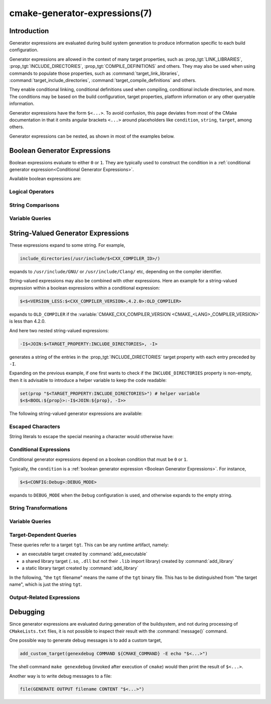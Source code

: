 .. cmake-manual-description: CMake Generator Expressions

cmake-generator-expressions(7)
******************************

.. only:: html

   .. contents::

Introduction
============

Generator expressions are evaluated during build system generation to produce
information specific to each build configuration.

Generator expressions are allowed in the context of many target properties,
such as :prop_tgt:`LINK_LIBRARIES`, :prop_tgt:`INCLUDE_DIRECTORIES`,
:prop_tgt:`COMPILE_DEFINITIONS` and others.  They may also be used when using
commands to populate those properties, such as :command:`target_link_libraries`,
:command:`target_include_directories`, :command:`target_compile_definitions`
and others.

They enable conditional linking, conditional definitions used when compiling,
conditional include directories, and more.  The conditions may be based on
the build configuration, target properties, platform information or any other
queryable information.

Generator expressions have the form ``$<...>``.  To avoid confusion, this page
deviates from most of the CMake documentation in that it omits angular brackets
``<...>`` around placeholders like ``condition``, ``string``, ``target``,
among others.

Generator expressions can be nested, as shown in most of the examples below.

.. _`Boolean Generator Expressions`:

Boolean Generator Expressions
=============================

Boolean expressions evaluate to either ``0`` or ``1``.
They are typically used to construct the condition in a :ref:`conditional
generator expression<Conditional Generator Expressions>`.

Available boolean expressions are:

Logical Operators
-----------------

.. genex:: $<BOOL:string>

  Converts ``string`` to ``0`` or ``1``. Evaluates to ``0`` if any of the
  following is true:

  * ``string`` is empty,
  * ``string`` is a case-insensitive equal of
    ``0``, ``FALSE``, ``OFF``, ``N``, ``NO``, ``IGNORE``, or ``NOTFOUND``, or
  * ``string`` ends in the suffix ``-NOTFOUND`` (case-sensitive).

  Otherwise evaluates to ``1``.

.. genex:: $<AND:conditions>

  where ``conditions`` is a comma-separated list of boolean expressions.
  Evaluates to ``1`` if all conditions are ``1``.
  Otherwise evaluates to ``0``.

.. genex:: $<OR:conditions>

  where ``conditions`` is a comma-separated list of boolean expressions.
  Evaluates to ``1`` if at least one of the conditions is ``1``.
  Otherwise evaluates to ``0``.

.. genex:: $<NOT:condition>

  ``0`` if ``condition`` is ``1``, else ``1``.

String Comparisons
------------------

.. genex:: $<STREQUAL:string1,string2>

  ``1`` if ``string1`` and ``string2`` are equal, else ``0``.
  The comparison is case-sensitive.  For a case-insensitive comparison,
  combine with a :ref:`string transforming generator expression
  <String Transforming Generator Expressions>`,

  .. code-block:: cmake

    $<STREQUAL:$<UPPER_CASE:${foo}>,"BAR"> # "1" if ${foo} is any of "BAR", "Bar", "bar", ...

.. genex:: $<EQUAL:value1,value2>

  ``1`` if ``value1`` and ``value2`` are numerically equal, else ``0``.

.. genex:: $<IN_LIST:string,list>

  ``1`` if ``string`` is member of the semicolon-separated ``list``, else ``0``.
  Uses case-sensitive comparisons.

.. genex:: $<VERSION_LESS:v1,v2>

  ``1`` if ``v1`` is a version less than ``v2``, else ``0``.

.. genex:: $<VERSION_GREATER:v1,v2>

  ``1`` if ``v1`` is a version greater than ``v2``, else ``0``.

.. genex:: $<VERSION_EQUAL:v1,v2>

  ``1`` if ``v1`` is the same version as ``v2``, else ``0``.

.. genex:: $<VERSION_LESS_EQUAL:v1,v2>

  ``1`` if ``v1`` is a version less than or equal to ``v2``, else ``0``.

.. genex:: $<VERSION_GREATER_EQUAL:v1,v2>

  ``1`` if ``v1`` is a version greater than or equal to ``v2``, else ``0``.

Variable Queries
----------------

.. genex:: $<TARGET_EXISTS:target>

  ``1`` if ``target`` exists, else ``0``.

.. genex:: $<CONFIG:cfgs>

  ``1`` if config is any one of the entries in ``cfgs``, else ``0``. This is a
  case-insensitive comparison. The mapping in
  :prop_tgt:`MAP_IMPORTED_CONFIG_<CONFIG>` is also considered by this
  expression when it is evaluated on a property on an :prop_tgt:`IMPORTED`
  target.

.. genex:: $<PLATFORM_ID:platform_ids>

  where ``platform_ids`` is a comma-separated list.
  ``1`` if the CMake's platform id matches any one of the entries in
  ``platform_ids``, otherwise ``0``.
  See also the :variable:`CMAKE_SYSTEM_NAME` variable.

.. genex:: $<C_COMPILER_ID:compiler_ids>

  where ``compiler_ids`` is a comma-separated list.
  ``1`` if the CMake's compiler id of the C compiler matches any one
  of the entries in ``compiler_ids``, otherwise ``0``.
  See also the :variable:`CMAKE_<LANG>_COMPILER_ID` variable.

.. genex:: $<CXX_COMPILER_ID:compiler_ids>

  where ``compiler_ids`` is a comma-separated list.
  ``1`` if the CMake's compiler id of the CXX compiler matches any one
  of the entries in ``compiler_ids``, otherwise ``0``.
  See also the :variable:`CMAKE_<LANG>_COMPILER_ID` variable.

.. genex:: $<CUDA_COMPILER_ID:compiler_ids>

  where ``compiler_ids`` is a comma-separated list.
  ``1`` if the CMake's compiler id of the CUDA compiler matches any one
  of the entries in ``compiler_ids``, otherwise ``0``.
  See also the :variable:`CMAKE_<LANG>_COMPILER_ID` variable.

.. genex:: $<OBJC_COMPILER_ID:compiler_ids>

  where ``compiler_ids`` is a comma-separated list.
  ``1`` if the CMake's compiler id of the Objective-C compiler matches any one
  of the entries in ``compiler_ids``, otherwise ``0``.
  See also the :variable:`CMAKE_<LANG>_COMPILER_ID` variable.

.. genex:: $<OBJCXX_COMPILER_ID:compiler_ids>

  where ``compiler_ids`` is a comma-separated list.
  ``1`` if the CMake's compiler id of the Objective-C++ compiler matches any one
  of the entries in ``compiler_ids``, otherwise ``0``.
  See also the :variable:`CMAKE_<LANG>_COMPILER_ID` variable.

.. genex:: $<Fortran_COMPILER_ID:compiler_ids>

  where ``compiler_ids`` is a comma-separated list.
  ``1`` if the CMake's compiler id of the Fortran compiler matches any one
  of the entries in ``compiler_ids``, otherwise ``0``.
  See also the :variable:`CMAKE_<LANG>_COMPILER_ID` variable.

.. genex:: $<ISPC_COMPILER_ID:compiler_ids>

  where ``compiler_ids`` is a comma-separated list.
  ``1`` if the CMake's compiler id of the ISPC compiler matches any one
  of the entries in ``compiler_ids``, otherwise ``0``.
  See also the :variable:`CMAKE_<LANG>_COMPILER_ID` variable.

.. genex:: $<C_COMPILER_VERSION:version>

  ``1`` if the version of the C compiler matches ``version``, otherwise ``0``.
  See also the :variable:`CMAKE_<LANG>_COMPILER_VERSION` variable.

.. genex:: $<CXX_COMPILER_VERSION:version>

  ``1`` if the version of the CXX compiler matches ``version``, otherwise ``0``.
  See also the :variable:`CMAKE_<LANG>_COMPILER_VERSION` variable.

.. genex:: $<CUDA_COMPILER_VERSION:version>

  ``1`` if the version of the CXX compiler matches ``version``, otherwise ``0``.
  See also the :variable:`CMAKE_<LANG>_COMPILER_VERSION` variable.

.. genex:: $<OBJC_COMPILER_VERSION:version>

  ``1`` if the version of the OBJC compiler matches ``version``, otherwise ``0``.
  See also the :variable:`CMAKE_<LANG>_COMPILER_VERSION` variable.

.. genex:: $<OBJCXX_COMPILER_VERSION:version>

  ``1`` if the version of the OBJCXX compiler matches ``version``, otherwise ``0``.
  See also the :variable:`CMAKE_<LANG>_COMPILER_VERSION` variable.

.. genex:: $<Fortran_COMPILER_VERSION:version>

  ``1`` if the version of the Fortran compiler matches ``version``, otherwise ``0``.
  See also the :variable:`CMAKE_<LANG>_COMPILER_VERSION` variable.

.. genex:: $<ISPC_COMPILER_VERSION:version>

  ``1`` if the version of the ISPC compiler matches ``version``, otherwise ``0``.
  See also the :variable:`CMAKE_<LANG>_COMPILER_VERSION` variable.

.. genex:: $<TARGET_POLICY:policy>

  ``1`` if the ``policy`` was NEW when the 'head' target was created,
  else ``0``.  If the ``policy`` was not set, the warning message for the policy
  will be emitted. This generator expression only works for a subset of
  policies.

.. genex:: $<COMPILE_FEATURES:features>

  where ``features`` is a comma-spearated list.
  Evaluates to ``1`` if all of the ``features`` are available for the 'head'
  target, and ``0`` otherwise. If this expression is used while evaluating
  the link implementation of a target and if any dependency transitively
  increases the required :prop_tgt:`C_STANDARD` or :prop_tgt:`CXX_STANDARD`
  for the 'head' target, an error is reported.  See the
  :manual:`cmake-compile-features(7)` manual for information on
  compile features and a list of supported compilers.

.. _`Boolean COMPILE_LANGUAGE Generator Expression`:

.. genex:: $<COMPILE_LANG_AND_ID:language,compiler_ids>

  ``1`` when the language used for compilation unit matches ``language`` and
  the CMake's compiler id of the language compiler matches any one of the
  entries in ``compiler_ids``, otherwise ``0``. This expression is a short form
  for the combination of ``$<COMPILE_LANGUAGE:language>`` and
  ``$<LANG_COMPILER_ID:compiler_ids>``. This expression may be used to specify
  compile options, compile definitions, and include directories for source files of a
  particular language and compiler combination in a target. For example:

  .. code-block:: cmake

    add_executable(myapp main.cpp foo.c bar.cpp zot.cu)
    target_compile_definitions(myapp
      PRIVATE $<$<COMPILE_LANG_AND_ID:CXX,AppleClang,Clang>:COMPILING_CXX_WITH_CLANG>
              $<$<COMPILE_LANG_AND_ID:CXX,Intel>:COMPILING_CXX_WITH_INTEL>
              $<$<COMPILE_LANG_AND_ID:C,Clang>:COMPILING_C_WITH_CLANG>
    )

  This specifies the use of different compile definitions based on both
  the compiler id and compilation language. This example will have a
  ``COMPILING_CXX_WITH_CLANG`` compile definition when Clang is the CXX
  compiler, and ``COMPILING_CXX_WITH_INTEL`` when Intel is the CXX compiler.
  Likewise when the C compiler is Clang it will only see the  ``COMPILING_C_WITH_CLANG``
  definition.

  Without the ``COMPILE_LANG_AND_ID`` generator expression the same logic
  would be expressed as:

  .. code-block:: cmake

    target_compile_definitions(myapp
      PRIVATE $<$<AND:$<COMPILE_LANGUAGE:CXX>,$<CXX_COMPILER_ID:AppleClang,Clang>>:COMPILING_CXX_WITH_CLANG>
              $<$<AND:$<COMPILE_LANGUAGE:CXX>,$<CXX_COMPILER_ID:Intel>>:COMPILING_CXX_WITH_INTEL>
              $<$<AND:$<COMPILE_LANGUAGE:C>,$<C_COMPILER_ID:Clang>>:COMPILING_C_WITH_CLANG>
    )

.. genex:: $<COMPILE_LANGUAGE:languages>

  ``1`` when the language used for compilation unit matches any of the entries
  in ``languages``, otherwise ``0``.  This expression may be used to specify
  compile options, compile definitions, and include directories for source files of a
  particular language in a target. For example:

  .. code-block:: cmake

    add_executable(myapp main.cpp foo.c bar.cpp zot.cu)
    target_compile_options(myapp
      PRIVATE $<$<COMPILE_LANGUAGE:CXX>:-fno-exceptions>
    )
    target_compile_definitions(myapp
      PRIVATE $<$<COMPILE_LANGUAGE:CXX>:COMPILING_CXX>
              $<$<COMPILE_LANGUAGE:CUDA>:COMPILING_CUDA>
    )
    target_include_directories(myapp
      PRIVATE $<$<COMPILE_LANGUAGE:CXX,CUDA>:/opt/foo/headers>
    )

  This specifies the use of the ``-fno-exceptions`` compile option,
  ``COMPILING_CXX`` compile definition, and ``cxx_headers`` include
  directory for C++ only (compiler id checks elided).  It also specifies
  a ``COMPILING_CUDA`` compile definition for CUDA.

  Note that with :ref:`Visual Studio Generators` and :generator:`Xcode` there
  is no way to represent target-wide compile definitions or include directories
  separately for ``C`` and ``CXX`` languages.
  Also, with :ref:`Visual Studio Generators` there is no way to represent
  target-wide flags separately for ``C`` and ``CXX`` languages.  Under these
  generators, expressions for both C and C++ sources will be evaluated
  using ``CXX`` if there are any C++ sources and otherwise using ``C``.
  A workaround is to create separate libraries for each source file language
  instead:

  .. code-block:: cmake

    add_library(myapp_c foo.c)
    add_library(myapp_cxx bar.cpp)
    target_compile_options(myapp_cxx PUBLIC -fno-exceptions)
    add_executable(myapp main.cpp)
    target_link_libraries(myapp myapp_c myapp_cxx)

.. _`Boolean LINK_LANGUAGE Generator Expression`:

.. genex:: $<LINK_LANG_AND_ID:language,compiler_ids>

  ``1`` when the language used for link step matches ``language`` and the
  CMake's compiler id of the language linker matches any one of the entries
  in ``compiler_ids``, otherwise ``0``. This expression is a short form for the
  combination of ``$<LINK_LANGUAGE:language>`` and
  ``$<LANG_COMPILER_ID:compiler_ids>``. This expression may be used to specify
  link libraries, link options, link directories and link dependencies of a
  particular language and linker combination in a target. For example:

  .. code-block:: cmake

    add_library(libC_Clang ...)
    add_library(libCXX_Clang ...)
    add_library(libC_Intel ...)
    add_library(libCXX_Intel ...)

    add_executable(myapp main.c)
    if (CXX_CONFIG)
      target_sources(myapp PRIVATE file.cxx)
    endif()
    target_link_libraries(myapp
      PRIVATE $<$<LINK_LANG_AND_ID:CXX,Clang,AppleClang>:libCXX_Clang>
              $<$<LINK_LANG_AND_ID:C,Clang,AppleClang>:libC_Clang>
              $<$<LINK_LANG_AND_ID:CXX,Intel>:libCXX_Intel>
              $<$<LINK_LANG_AND_ID:C,Intel>:libC_Intel>)

  This specifies the use of different link libraries based on both the
  compiler id and link language. This example will have target ``libCXX_Clang``
  as link dependency when ``Clang`` or ``AppleClang`` is the ``CXX``
  linker, and ``libCXX_Intel`` when ``Intel`` is the ``CXX`` linker.
  Likewise when the ``C`` linker is ``Clang`` or ``AppleClang``, target
  ``libC_Clang`` will be added as link dependency and ``libC_Intel`` when
  ``Intel`` is the ``C`` linker.

  See :ref:`the note related to
  <Constraints LINK_LANGUAGE Generator Expression>`
  ``$<LINK_LANGUAGE:language>`` for constraints about the usage of this
  generator expression.

.. genex:: $<LINK_LANGUAGE:languages>

  ``1`` when the language used for link step matches any of the entries
  in ``languages``, otherwise ``0``.  This expression may be used to specify
  link libraries, link options, link directories and link dependencies of a
  particular language in a target. For example:

  .. code-block:: cmake

    add_library(api_C ...)
    add_library(api_CXX ...)
    add_library(api INTERFACE)
    target_link_options(api INTERFACE $<$<LINK_LANGUAGE:C>:-opt_c>
                                        $<$<LINK_LANGUAGE:CXX>:-opt_cxx>)
    target_link_libraries(api INTERFACE $<$<LINK_LANGUAGE:C>:api_C>
                                        $<$<LINK_LANGUAGE:CXX>:api_CXX>)

    add_executable(myapp1 main.c)
    target_link_options(myapp1 PRIVATE api)

    add_executable(myapp2 main.cpp)
    target_link_options(myapp2 PRIVATE api)

  This specifies to use the ``api`` target for linking targets ``myapp1`` and
  ``myapp2``. In practice, ``myapp1`` will link with target ``api_C`` and
  option ``-opt_c`` because it will use ``C`` as link language. And ``myapp2``
  will link with ``api_CXX`` and option ``-opt_cxx`` because ``CXX`` will be
  the link language.

  .. _`Constraints LINK_LANGUAGE Generator Expression`:

  .. note::

    To determine the link language of a target, it is required to collect,
    transitively, all the targets which will be linked to it. So, for link
    libraries properties, a double evaluation will be done. During the first
    evaluation, ``$<LINK_LANGUAGE:..>`` expressions will always return ``0``.
    The link language computed after this first pass will be used to do the
    second pass. To avoid inconsistency, it is required that the second pass
    do not change the link language. Moreover, to avoid unexpected
    side-effects, it is required to specify complete entities as part of the
    ``$<LINK_LANGUAGE:..>`` expression. For example:

    .. code-block:: cmake

      add_library(lib STATIC file.cxx)
      add_library(libother STATIC file.c)

      # bad usage
      add_executable(myapp1 main.c)
      target_link_libraries(myapp1 PRIVATE lib$<$<LINK_LANGUAGE:C>:other>)

      # correct usage
      add_executable(myapp2 main.c)
      target_link_libraries(myapp2 PRIVATE $<$<LINK_LANGUAGE:C>:libother>)

    In this example, for ``myapp1``, the first pass will, unexpectedly,
    determine that the link language is ``CXX`` because the evaluation of the
    generator expression will be an empty string so ``myapp1`` will depends on
    target ``lib`` which is ``C++``. On the contrary, for ``myapp2``, the first
    evaluation will give ``C`` as link language, so the second pass will
    correctly add target ``libother`` as link dependency.

.. genex:: $<DEVICE_LINK:list>

  Returns the list if it is the device link step, an empty list otherwise.
  The device link step is controlled by :prop_tgt:`CUDA_SEPARABLE_COMPILATION`
  and :prop_tgt:`CUDA_RESOLVE_DEVICE_SYMBOLS` properties and
  policy :policy:`CMP0105`. This expression can only be used to specify link
  options.

.. genex:: $<HOST_LINK:list>

  Returns the list if it is the normal link step, an empty list otherwise.
  This expression is mainly useful when a device link step is also involved
  (see ``$<DEVICE_LINK:list>`` generator expression). This expression can only
  be used to specify link options.

String-Valued Generator Expressions
===================================

These expressions expand to some string.
For example,

.. code-block:: cmake

  include_directories(/usr/include/$<CXX_COMPILER_ID>/)

expands to ``/usr/include/GNU/`` or ``/usr/include/Clang/`` etc, depending on
the compiler identifier.

String-valued expressions may also be combined with other expressions.
Here an example for a string-valued expression within a boolean expressions
within a conditional expression:

.. code-block:: cmake

  $<$<VERSION_LESS:$<CXX_COMPILER_VERSION>,4.2.0>:OLD_COMPILER>

expands to ``OLD_COMPILER`` if the
:variable:`CMAKE_CXX_COMPILER_VERSION <CMAKE_<LANG>_COMPILER_VERSION>` is less
than 4.2.0.

And here two nested string-valued expressions:

.. code-block:: cmake

  -I$<JOIN:$<TARGET_PROPERTY:INCLUDE_DIRECTORIES>, -I>

generates a string of the entries in the :prop_tgt:`INCLUDE_DIRECTORIES` target
property with each entry preceded by ``-I``.

Expanding on the previous example, if one first wants to check if the
``INCLUDE_DIRECTORIES`` property is non-empty, then it is advisable to
introduce a helper variable to keep the code readable:

.. code-block:: cmake

  set(prop "$<TARGET_PROPERTY:INCLUDE_DIRECTORIES>") # helper variable
  $<$<BOOL:${prop}>:-I$<JOIN:${prop}, -I>>

The following string-valued generator expressions are available:

Escaped Characters
------------------

String literals to escape the special meaning a character would otherwise have:

.. genex:: $<ANGLE-R>

  A literal ``>``. Used for example to compare strings that contain a ``>``.

.. genex:: $<COMMA>

  A literal ``,``. Used for example to compare strings which contain a ``,``.

.. genex:: $<SEMICOLON>

  A literal ``;``. Used to prevent list expansion on an argument with ``;``.

.. _`Conditional Generator Expressions`:

Conditional Expressions
-----------------------

Conditional generator expressions depend on a boolean condition
that must be ``0`` or ``1``.

.. genex:: $<condition:true_string>

  Evaluates to ``true_string`` if ``condition`` is ``1``.
  Otherwise evaluates to the empty string.

.. genex:: $<IF:condition,true_string,false_string>

  Evaluates to ``true_string`` if ``condition`` is ``1``.
  Otherwise evaluates to ``false_string``.

Typically, the ``condition`` is a :ref:`boolean generator expression
<Boolean Generator Expressions>`.  For instance,

.. code-block:: cmake

  $<$<CONFIG:Debug>:DEBUG_MODE>

expands to ``DEBUG_MODE`` when the ``Debug`` configuration is used, and
otherwise expands to the empty string.

.. _`String Transforming Generator Expressions`:

String Transformations
----------------------

.. genex:: $<JOIN:list,string>

  Joins the list with the content of ``string``.

.. genex:: $<REMOVE_DUPLICATES:list>

  Removes duplicated items in the given ``list``.

.. genex:: $<FILTER:list,INCLUDE|EXCLUDE,regex>

  Includes or removes items from ``list`` that match the regular expression ``regex``.

.. genex:: $<LOWER_CASE:string>

  Content of ``string`` converted to lower case.

.. genex:: $<UPPER_CASE:string>

  Content of ``string`` converted to upper case.

.. genex:: $<GENEX_EVAL:expr>

  Content of ``expr`` evaluated as a generator expression in the current
  context. This enables consumption of generator expressions whose
  evaluation results itself in generator expressions.

.. genex:: $<TARGET_GENEX_EVAL:tgt,expr>

  Content of ``expr`` evaluated as a generator expression in the context of
  ``tgt`` target. This enables consumption of custom target properties that
  themselves contain generator expressions.

  Having the capability to evaluate generator expressions is very useful when
  you want to manage custom properties supporting generator expressions.
  For example:

  .. code-block:: cmake

    add_library(foo ...)

    set_property(TARGET foo PROPERTY
      CUSTOM_KEYS $<$<CONFIG:DEBUG>:FOO_EXTRA_THINGS>
    )

    add_custom_target(printFooKeys
      COMMAND ${CMAKE_COMMAND} -E echo $<TARGET_PROPERTY:foo,CUSTOM_KEYS>
    )

  This naive implementation of the ``printFooKeys`` custom command is wrong
  because ``CUSTOM_KEYS`` target property is not evaluated and the content
  is passed as is (i.e. ``$<$<CONFIG:DEBUG>:FOO_EXTRA_THINGS>``).

  To have the expected result (i.e. ``FOO_EXTRA_THINGS`` if config is
  ``Debug``), it is required to evaluate the output of
  ``$<TARGET_PROPERTY:foo,CUSTOM_KEYS>``:

  .. code-block:: cmake

    add_custom_target(printFooKeys
      COMMAND ${CMAKE_COMMAND} -E
        echo $<TARGET_GENEX_EVAL:foo,$<TARGET_PROPERTY:foo,CUSTOM_KEYS>>
    )

Variable Queries
----------------

.. genex:: $<CONFIG>

  Configuration name.

.. genex:: $<CONFIGURATION>

  Configuration name. Deprecated since CMake 3.0. Use ``CONFIG`` instead.

.. genex:: $<PLATFORM_ID>

  The current system's CMake platform id.
  See also the :variable:`CMAKE_SYSTEM_NAME` variable.

.. genex:: $<C_COMPILER_ID>

  The CMake's compiler id of the C compiler used.
  See also the :variable:`CMAKE_<LANG>_COMPILER_ID` variable.

.. genex:: $<CXX_COMPILER_ID>

  The CMake's compiler id of the CXX compiler used.
  See also the :variable:`CMAKE_<LANG>_COMPILER_ID` variable.

.. genex:: $<CUDA_COMPILER_ID>

  The CMake's compiler id of the CUDA compiler used.
  See also the :variable:`CMAKE_<LANG>_COMPILER_ID` variable.

.. genex:: $<OBJC_COMPILER_ID>

  The CMake's compiler id of the OBJC compiler used.
  See also the :variable:`CMAKE_<LANG>_COMPILER_ID` variable.

.. genex:: $<OBJCXX_COMPILER_ID>

  The CMake's compiler id of the OBJCXX compiler used.
  See also the :variable:`CMAKE_<LANG>_COMPILER_ID` variable.

.. genex:: $<Fortran_COMPILER_ID>

  The CMake's compiler id of the Fortran compiler used.
  See also the :variable:`CMAKE_<LANG>_COMPILER_ID` variable.

.. genex:: $<ISPC_COMPILER_ID>

  The CMake's compiler id of the ISPC compiler used.
  See also the :variable:`CMAKE_<LANG>_COMPILER_ID` variable.

.. genex:: $<C_COMPILER_VERSION>

  The version of the C compiler used.
  See also the :variable:`CMAKE_<LANG>_COMPILER_VERSION` variable.

.. genex:: $<CXX_COMPILER_VERSION>

  The version of the CXX compiler used.
  See also the :variable:`CMAKE_<LANG>_COMPILER_VERSION` variable.

.. genex:: $<CUDA_COMPILER_VERSION>

  The version of the CUDA compiler used.
  See also the :variable:`CMAKE_<LANG>_COMPILER_VERSION` variable.

.. genex:: $<OBJC_COMPILER_VERSION>

  The version of the OBJC compiler used.
  See also the :variable:`CMAKE_<LANG>_COMPILER_VERSION` variable.

.. genex:: $<OBJCXX_COMPILER_VERSION>

  The version of the OBJCXX compiler used.
  See also the :variable:`CMAKE_<LANG>_COMPILER_VERSION` variable.

.. genex:: $<Fortran_COMPILER_VERSION>

  The version of the Fortran compiler used.
  See also the :variable:`CMAKE_<LANG>_COMPILER_VERSION` variable.

.. genex:: $<ISPC_COMPILER_VERSION>

  The version of the ISPC compiler used.
  See also the :variable:`CMAKE_<LANG>_COMPILER_VERSION` variable.

.. genex:: $<COMPILE_LANGUAGE>

  The compile language of source files when evaluating compile options.
  See :ref:`the related boolean expression
  <Boolean COMPILE_LANGUAGE Generator Expression>`
  ``$<COMPILE_LANGUAGE:language>``
  for notes about the portability of this generator expression.

.. genex:: $<LINK_LANGUAGE>

  The link language of target when evaluating link options.
  See :ref:`the related boolean expression
  <Boolean LINK_LANGUAGE Generator Expression>` ``$<LINK_LANGUAGE:language>``
  for notes about the portability of this generator expression.

  .. note::

    This generator expression is not supported by the link libraries
    properties to avoid side-effects due to the double evaluation of
    these properties.

.. _`Target-Dependent Queries`:

Target-Dependent Queries
------------------------

These queries refer to a target ``tgt``. This can be any runtime artifact,
namely:

* an executable target created by :command:`add_executable`
* a shared library target (``.so``, ``.dll`` but not their ``.lib`` import library)
  created by :command:`add_library`
* a static library target created by :command:`add_library`

In the following, "the ``tgt`` filename" means the name of the ``tgt``
binary file. This has to be distinguished from "the target name",
which is just the string ``tgt``.

.. genex:: $<TARGET_NAME_IF_EXISTS:tgt>

  The target name ``tgt`` if the target exists, an empty string otherwise.

  Note that ``tgt`` is not added as a dependency of the target this
  expression is evaluated on.

.. genex:: $<TARGET_FILE:tgt>

  Full path to the ``tgt`` binary file.

.. genex:: $<TARGET_FILE_BASE_NAME:tgt>

  Base name of ``tgt``, i.e. ``$<TARGET_FILE_NAME:tgt>`` without prefix and
  suffix.
  For example, if the ``tgt`` filename is ``libbase.so``, the base name is ``base``.

  See also the :prop_tgt:`OUTPUT_NAME`, :prop_tgt:`ARCHIVE_OUTPUT_NAME`,
  :prop_tgt:`LIBRARY_OUTPUT_NAME` and :prop_tgt:`RUNTIME_OUTPUT_NAME`
  target properties and their configuration specific variants
  :prop_tgt:`OUTPUT_NAME_<CONFIG>`, :prop_tgt:`ARCHIVE_OUTPUT_NAME_<CONFIG>`,
  :prop_tgt:`LIBRARY_OUTPUT_NAME_<CONFIG>` and
  :prop_tgt:`RUNTIME_OUTPUT_NAME_<CONFIG>`.

  The :prop_tgt:`<CONFIG>_POSTFIX` and :prop_tgt:`DEBUG_POSTFIX` target
  properties can also be considered.

  Note that ``tgt`` is not added as a dependency of the target this
  expression is evaluated on.

.. genex:: $<TARGET_FILE_PREFIX:tgt>

  Prefix of the ``tgt`` filename (such as ``lib``).

  See also the :prop_tgt:`PREFIX` target property.

  Note that ``tgt`` is not added as a dependency of the target this
  expression is evaluated on.

.. genex:: $<TARGET_FILE_SUFFIX:tgt>

  Suffix of the ``tgt`` filename (extension such as ``.so`` or ``.exe``).

  See also the :prop_tgt:`SUFFIX` target property.

  Note that ``tgt`` is not added as a dependency of the target this
  expression is evaluated on.

.. genex:: $<TARGET_FILE_NAME:tgt>

  The ``tgt`` filename.

  Note that ``tgt`` is not added as a dependency of the target this
  expression is evaluated on (see policy :policy:`CMP0112`).

.. genex:: $<TARGET_FILE_DIR:tgt>

  Directory of the ``tgt`` binary file.

  Note that ``tgt`` is not added as a dependency of the target this
  expression is evaluated on (see policy :policy:`CMP0112`).

.. genex:: $<TARGET_LINKER_FILE:tgt>

  File used when linking to the ``tgt`` target.  This will usually
  be the library that ``tgt`` represents (``.a``, ``.lib``, ``.so``),
  but for a shared library on DLL platforms, it would be the ``.lib``
  import library associated with the DLL.

.. genex:: $<TARGET_LINKER_FILE_BASE_NAME:tgt>

  Base name of file used to link the target ``tgt``, i.e.
  ``$<TARGET_LINKER_FILE_NAME:tgt>`` without prefix and suffix. For example,
  if target file name is ``libbase.a``, the base name is ``base``.

  See also the :prop_tgt:`OUTPUT_NAME`, :prop_tgt:`ARCHIVE_OUTPUT_NAME`,
  and :prop_tgt:`LIBRARY_OUTPUT_NAME` target properties and their configuration
  specific variants :prop_tgt:`OUTPUT_NAME_<CONFIG>`,
  :prop_tgt:`ARCHIVE_OUTPUT_NAME_<CONFIG>` and
  :prop_tgt:`LIBRARY_OUTPUT_NAME_<CONFIG>`.

  The :prop_tgt:`<CONFIG>_POSTFIX` and :prop_tgt:`DEBUG_POSTFIX` target
  properties can also be considered.

  Note that ``tgt`` is not added as a dependency of the target this
  expression is evaluated on.

.. genex:: $<TARGET_LINKER_FILE_PREFIX:tgt>

  Prefix of file used to link target ``tgt``.

  See also the :prop_tgt:`PREFIX` and :prop_tgt:`IMPORT_PREFIX` target
  properties.

  Note that ``tgt`` is not added as a dependency of the target this
  expression is evaluated on.

.. genex:: $<TARGET_LINKER_FILE_SUFFIX:tgt>

  Suffix of file used to link where ``tgt`` is the name of a target.

  The suffix corresponds to the file extension (such as ".so" or ".lib").

  See also the :prop_tgt:`SUFFIX` and :prop_tgt:`IMPORT_SUFFIX` target
  properties.

  Note that ``tgt`` is not added as a dependency of the target this
  expression is evaluated on.

.. genex:: $<TARGET_LINKER_FILE_NAME:tgt>

  Name of file used to link target ``tgt``.

  Note that ``tgt`` is not added as a dependency of the target this
  expression is evaluated on (see policy :policy:`CMP0112`).

.. genex:: $<TARGET_LINKER_FILE_DIR:tgt>

  Directory of file used to link target ``tgt``.

  Note that ``tgt`` is not added as a dependency of the target this
  expression is evaluated on (see policy :policy:`CMP0112`).

.. genex:: $<TARGET_SONAME_FILE:tgt>

  File with soname (``.so.3``) where ``tgt`` is the name of a target.
.. genex:: $<TARGET_SONAME_FILE_NAME:tgt>

  Name of file with soname (``.so.3``).

  Note that ``tgt`` is not added as a dependency of the target this
  expression is evaluated on (see policy :policy:`CMP0112`).

.. genex:: $<TARGET_SONAME_FILE_DIR:tgt>

  Directory of with soname (``.so.3``).

  Note that ``tgt`` is not added as a dependency of the target this
  expression is evaluated on (see policy :policy:`CMP0112`).

.. genex:: $<TARGET_PDB_FILE:tgt>

  Full path to the linker generated program database file (.pdb)
  where ``tgt`` is the name of a target.

  See also the :prop_tgt:`PDB_NAME` and :prop_tgt:`PDB_OUTPUT_DIRECTORY`
  target properties and their configuration specific variants
  :prop_tgt:`PDB_NAME_<CONFIG>` and :prop_tgt:`PDB_OUTPUT_DIRECTORY_<CONFIG>`.

.. genex:: $<TARGET_PDB_FILE_BASE_NAME:tgt>

  Base name of the linker generated program database file (.pdb)
  where ``tgt`` is the name of a target.

  The base name corresponds to the target PDB file name (see
  ``$<TARGET_PDB_FILE_NAME:tgt>``) without prefix and suffix. For example,
  if target file name is ``base.pdb``, the base name is ``base``.

  See also the :prop_tgt:`PDB_NAME` target property and its configuration
  specific variant :prop_tgt:`PDB_NAME_<CONFIG>`.

  The :prop_tgt:`<CONFIG>_POSTFIX` and :prop_tgt:`DEBUG_POSTFIX` target
  properties can also be considered.

  Note that ``tgt`` is not added as a dependency of the target this
  expression is evaluated on.

.. genex:: $<TARGET_PDB_FILE_NAME:tgt>

  Name of the linker generated program database file (.pdb).

  Note that ``tgt`` is not added as a dependency of the target this
  expression is evaluated on (see policy :policy:`CMP0112`).

.. genex:: $<TARGET_PDB_FILE_DIR:tgt>

  Directory of the linker generated program database file (.pdb).

  Note that ``tgt`` is not added as a dependency of the target this
  expression is evaluated on (see policy :policy:`CMP0112`).

.. genex:: $<TARGET_BUNDLE_DIR:tgt>

  Full path to the bundle directory (``my.app``, ``my.framework``, or
  ``my.bundle``) where ``tgt`` is the name of a target.

  Note that ``tgt`` is not added as a dependency of the target this
  expression is evaluated on (see policy :policy:`CMP0112`).

.. genex:: $<TARGET_BUNDLE_CONTENT_DIR:tgt>

  Full path to the bundle content directory where ``tgt`` is the name of a
  target. For the macOS SDK it leads to ``my.app/Contents``, ``my.framework``,
  or ``my.bundle/Contents``. For all other SDKs (e.g. iOS) it leads to
  ``my.app``, ``my.framework``, or ``my.bundle`` due to the flat bundle
  structure.

  Note that ``tgt`` is not added as a dependency of the target this
  expression is evaluated on (see policy :policy:`CMP0112`).

.. genex:: $<TARGET_PROPERTY:tgt,prop>

  Value of the property ``prop`` on the target ``tgt``.

  Note that ``tgt`` is not added as a dependency of the target this
  expression is evaluated on.

.. genex:: $<TARGET_PROPERTY:prop>

  Value of the property ``prop`` on the target for which the expression
  is being evaluated. Note that for generator expressions in
  :ref:`Target Usage Requirements` this is the consuming target rather
  than the target specifying the requirement.

.. genex:: $<INSTALL_PREFIX>

  Content of the install prefix when the target is exported via
  :command:`install(EXPORT)`, or when evaluated in
  :prop_tgt:`INSTALL_NAME_DIR`, and empty otherwise.

Output-Related Expressions
--------------------------

.. genex:: $<TARGET_NAME:...>

  Marks ``...`` as being the name of a target.  This is required if exporting
  targets to multiple dependent export sets.  The ``...`` must be a literal
  name of a target- it may not contain generator expressions.

.. genex:: $<LINK_ONLY:...>

  Content of ``...`` except when evaluated in a link interface while
  propagating :ref:`Target Usage Requirements`, in which case it is the
  empty string.
  Intended for use only in an :prop_tgt:`INTERFACE_LINK_LIBRARIES` target
  property, perhaps via the :command:`target_link_libraries` command,
  to specify private link dependencies without other usage requirements.

.. genex:: $<INSTALL_INTERFACE:...>

  Content of ``...`` when the property is exported using :command:`install(EXPORT)`,
  and empty otherwise.

.. genex:: $<BUILD_INTERFACE:...>

  Content of ``...`` when the property is exported using :command:`export`, or
  when the target is used by another target in the same buildsystem. Expands to
  the empty string otherwise.

.. genex:: $<MAKE_C_IDENTIFIER:...>

  Content of ``...`` converted to a C identifier.  The conversion follows the
  same behavior as :command:`string(MAKE_C_IDENTIFIER)`.

.. genex:: $<TARGET_OBJECTS:objLib>

  List of objects resulting from build of ``objLib``.

.. genex:: $<SHELL_PATH:...>

  Content of ``...`` converted to shell path style. For example, slashes are
  converted to backslashes in Windows shells and drive letters are converted
  to posix paths in MSYS shells. The ``...`` must be an absolute path.
  The ``...`` may be a :ref:`semicolon-separated list <CMake Language Lists>`
  of paths, in which case each path is converted individually and a result
  list is generated using the shell path separator (``:`` on POSIX and
  ``;`` on Windows).  Be sure to enclose the argument containing this genex
  in double quotes in CMake source code so that ``;`` does not split arguments.

.. genex:: $<OUTPUT_CONFIG:...>

  .. versionadded:: 3.20

  Only valid in :command:`add_custom_command` and :command:`add_custom_target`
  as the outer-most generator expression in an argument.
  With the :generator:`Ninja Multi-Config` generator, generator expressions
  in ``...`` are evaluated using the custom command's "output config".
  With other generators, the content of ``...`` is evaluated normally.

.. genex:: $<COMMAND_CONFIG:...>

  .. versionadded:: 3.20

  Only valid in :command:`add_custom_command` and :command:`add_custom_target`
  as the outer-most generator expression in an argument.
  With the :generator:`Ninja Multi-Config` generator, generator expressions
  in ``...`` are evaluated using the custom command's "command config".
  With other generators, the content of ``...`` is evaluated normally.

Debugging
=========

Since generator expressions are evaluated during generation of the buildsystem,
and not during processing of ``CMakeLists.txt`` files, it is not possible to
inspect their result with the :command:`message()` command.

One possible way to generate debug messages is to add a custom target,

.. code-block:: cmake

  add_custom_target(genexdebug COMMAND ${CMAKE_COMMAND} -E echo "$<...>")

The shell command ``make genexdebug`` (invoked after execution of ``cmake``)
would then print the result of ``$<...>``.

Another way is to write debug messages to a file:

.. code-block:: cmake

  file(GENERATE OUTPUT filename CONTENT "$<...>")
